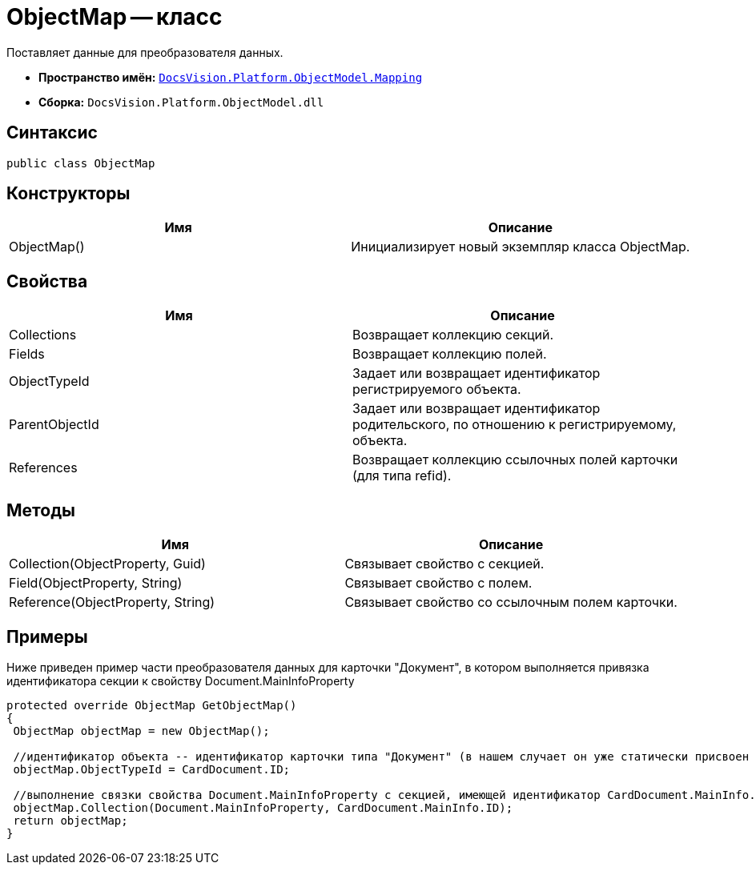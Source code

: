 = ObjectMap -- класс

Поставляет данные для преобразователя данных.

* *Пространство имён:* `xref:api/DocsVision/Platform/ObjectModel/Mapping/Mapping_NS.adoc[DocsVision.Platform.ObjectModel.Mapping]`
* *Сборка:* `DocsVision.Platform.ObjectModel.dll`

== Синтаксис

[source,csharp]
----
public class ObjectMap
----

== Конструкторы

[cols=",",options="header"]
|===
|Имя |Описание
|ObjectMap() |Инициализирует новый экземпляр класса ObjectMap.
|===

== Свойства

[cols=",",options="header"]
|===
|Имя |Описание
|Collections |Возвращает коллекцию секций.
|Fields |Возвращает коллекцию полей.
|ObjectTypeId |Задает или возвращает идентификатор регистрируемого объекта.
|ParentObjectId |Задает или возвращает идентификатор родительского, по отношению к регистрируемому, объекта.
|References |Возвращает коллекцию ссылочных полей карточки (для типа refid).
|===

== Методы

[cols=",",options="header"]
|===
|Имя |Описание
|Collection(ObjectProperty, Guid) |Связывает свойство с секцией.
|Field(ObjectProperty, String) |Связывает свойство с полем.
|Reference(ObjectProperty, String) |Связывает свойство со ссылочным полем карточки.
|===

== Примеры

Ниже приведен пример части преобразователя данных для карточки "Документ", в котором выполняется привязка идентификатора секции к свойству Document.MainInfoProperty

[source,csharp]
----
protected override ObjectMap GetObjectMap()
{
 ObjectMap objectMap = new ObjectMap();
 
 //идентификатор объекта -- идентификатор карточки типа "Документ" (в нашем случает он уже статически присвоен объекту CardDocument.ID)
 objectMap.ObjectTypeId = CardDocument.ID;
 
 //выполнение связки свойства Document.MainInfoProperty с секцией, имеющей идентификатор CardDocument.MainInfo.ID (статический, уже присвоен) 
 objectMap.Collection(Document.MainInfoProperty, CardDocument.MainInfo.ID);
 return objectMap;
}
----
